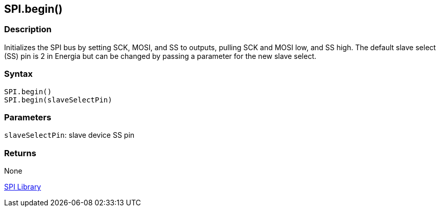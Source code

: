 ## SPI.begin()

### Description

Initializes the SPI bus by setting SCK, MOSI, and SS to outputs, pulling
SCK and MOSI low, and SS high. The default slave select (SS) pin is 2 in
Energia but can be changed by passing a parameter for the new slave
select.

### Syntax

[source,arduino]
----
SPI.begin()
SPI.begin(slaveSelectPin)
----

### Parameters


`slaveSelectPin`:   slave device SS pin

### Returns

None

link:../../spi[SPI Library]
